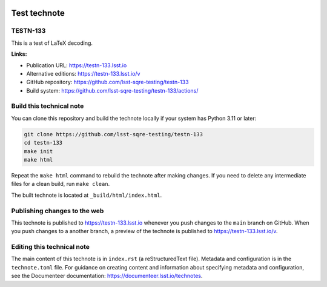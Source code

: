 .. image:: https://img.shields.io/badge/testn--133-lsst.io-brightgreen.svg
   :target: https://testn-133.lsst.io
.. image:: https://github.com/lsst-sqre-testing/testn-133/workflows/CI/badge.svg
   :target: https://github.com/lsst-sqre-testing/testn-133/actions/

#############
Test technote
#############

TESTN-133
=========

This is a test of LaTeX decoding.

**Links:**

- Publication URL: https://testn-133.lsst.io
- Alternative editions: https://testn-133.lsst.io/v
- GitHub repository: https://github.com/lsst-sqre-testing/testn-133
- Build system: https://github.com/lsst-sqre-testing/testn-133/actions/


Build this technical note
=========================

You can clone this repository and build the technote locally if your system has Python 3.11 or later:

.. code-block:: bash

   git clone https://github.com/lsst-sqre-testing/testn-133
   cd testn-133
   make init
   make html

Repeat the ``make html`` command to rebuild the technote after making changes.
If you need to delete any intermediate files for a clean build, run ``make clean``.

The built technote is located at ``_build/html/index.html``.

Publishing changes to the web
=============================

This technote is published to https://testn-133.lsst.io whenever you push changes to the ``main`` branch on GitHub.
When you push changes to a another branch, a preview of the technote is published to https://testn-133.lsst.io/v.

Editing this technical note
===========================

The main content of this technote is in ``index.rst`` (a reStructuredText file).
Metadata and configuration is in the ``technote.toml`` file.
For guidance on creating content and information about specifying metadata and configuration, see the Documenteer documentation: https://documenteer.lsst.io/technotes.
